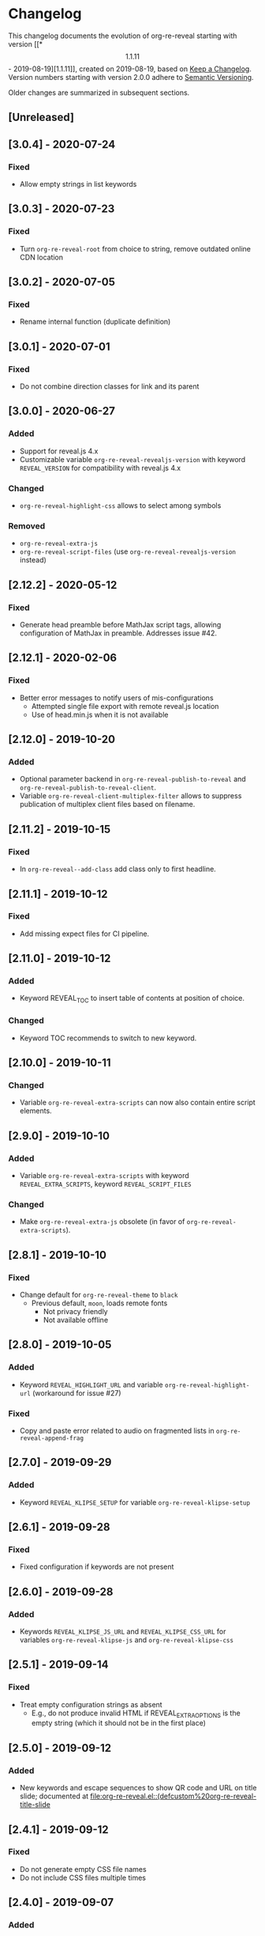 # Local IspellDict: en
# SPDX-License-Identifier: GPL-3.0-or-later
# SPDX-FileCopyrightText: 2019-2020 Jens Lechtenbörger

* Changelog
This changelog documents the evolution of org-re-reveal starting with
version [[*\[1.1.11\] - 2019-08-19][1.1.11]], created on 2019-08-19,
based on [[https://keepachangelog.com/en/1.0.0/][Keep a Changelog]].
Version numbers starting with version 2.0.0 adhere to
[[https://semver.org/spec/v2.0.0.html][Semantic Versioning]].

Older changes are summarized in subsequent sections.

** [Unreleased]

** [3.0.4] - 2020-07-24
*** Fixed
    - Allow empty strings in list keywords

** [3.0.3] - 2020-07-23
*** Fixed
    - Turn ~org-re-reveal-root~ from choice to string, remove outdated
      online CDN location

** [3.0.2] - 2020-07-05
*** Fixed
    - Rename internal function (duplicate definition)

** [3.0.1] - 2020-07-01
*** Fixed
    - Do not combine direction classes for link and its parent

** [3.0.0] - 2020-06-27
*** Added
    - Support for reveal.js 4.x
    - Customizable variable ~org-re-reveal-revealjs-version~ with
      keyword ~REVEAL_VERSION~ for compatibility with reveal.js 4.x
*** Changed
    - ~org-re-reveal-highlight-css~ allows to select among symbols
*** Removed
    - ~org-re-reveal-extra-js~
    - ~org-re-reveal-script-files~
      (use ~org-re-reveal-revealjs-version~ instead)

** [2.12.2] - 2020-05-12
*** Fixed
    - Generate head preamble before MathJax script tags, allowing
      configuration of MathJax in preamble.  Addresses issue #42.

** [2.12.1] - 2020-02-06
*** Fixed
    - Better error messages to notify users of mis-configurations
      - Attempted single file export with remote reveal.js location
      - Use of head.min.js when it is not available

** [2.12.0] - 2019-10-20
*** Added
    - Optional parameter backend in ~org-re-reveal-publish-to-reveal~
      and ~org-re-reveal-publish-to-reveal-client~.
    - Variable ~org-re-reveal-client-multiplex-filter~ allows to
      suppress publication of multiplex client files based on filename.

** [2.11.2] - 2019-10-15
*** Fixed
    - In ~org-re-reveal--add-class~ add class only to first headline.

** [2.11.1] - 2019-10-12
*** Fixed
    - Add missing expect files for CI pipeline.

** [2.11.0] - 2019-10-12
*** Added
    - Keyword REVEAL_TOC to insert table of contents at position of
      choice.
*** Changed
    - Keyword TOC recommends to switch to new keyword.

** [2.10.0] - 2019-10-11
*** Changed
    - Variable ~org-re-reveal-extra-scripts~ can now also contain
      entire script elements.

** [2.9.0] - 2019-10-10
*** Added
    - Variable ~org-re-reveal-extra-scripts~ with keyword
      ~REVEAL_EXTRA_SCRIPTS~, keyword ~REVEAL_SCRIPT_FILES~
*** Changed
    - Make ~org-re-reveal-extra-js~ obsolete (in favor of
      ~org-re-reveal-extra-scripts~).

** [2.8.1] - 2019-10-10
*** Fixed
    - Change default for ~org-re-reveal-theme~ to ~black~
      - Previous default, ~moon~, loads remote fonts
        - Not privacy friendly
        - Not available offline

** [2.8.0] - 2019-10-05
*** Added
    - Keyword ~REVEAL_HIGHLIGHT_URL~ and variable ~org-re-reveal-highlight-url~
      (workaround for issue #27)
*** Fixed
    - Copy and paste error related to audio on fragmented lists in
      ~org-re-reveal-append-frag~

** [2.7.0] - 2019-09-29
*** Added
    - Keyword ~REVEAL_KLIPSE_SETUP~ for variable ~org-re-reveal-klipse-setup~

** [2.6.1] - 2019-09-28
*** Fixed
    - Fixed configuration if keywords are not present

** [2.6.0] - 2019-09-28
*** Added
    - Keywords ~REVEAL_KLIPSE_JS_URL~ and ~REVEAL_KLIPSE_CSS_URL~ for
      variables ~org-re-reveal-klipse-js~ and
      ~org-re-reveal-klipse-css~

** [2.5.1] - 2019-09-14
*** Fixed
    - Treat empty configuration strings as absent
      - E.g., do not produce invalid HTML if REVEAL_EXTRA_OPTIONS is
        the empty string (which it should not be in the first place)

** [2.5.0] - 2019-09-12
*** Added
    - New keywords and escape sequences to show QR code and URL on
      title slide; documented at
      [[file:org-re-reveal.el::(defcustom%20org-re-reveal-title-slide]]

** [2.4.1] - 2019-09-12
*** Fixed
    - Do not generate empty CSS file names
    - Do not include CSS files multiple times

** [2.4.0] - 2019-09-07
*** Added
    - Optional argument ~backend~ in
      [[file:org-re-reveal.el::(defun%20org-re-reveal-export-to-html][org-re-reveal-export-to-html]]
      for exports with derived backends

** [2.3.0] - 2019-09-04
*** Added
    - Variable [[file:org-re-reveal.el::(defcustom%20org-re-reveal-subtree-with-title-slide][org-re-reveal-subtree-with-title-slide]]
      with option ~reveal_subtree_with_title_slide~ to include title
      slides upon subtree exports

** [2.2.0] - 2019-09-04
*** Added
    - A subheading for a slide can be created with the new property
      ~NOSLIDE~ on the subheading, see file:test-cases/test-noslide.org

** [2.1.0] - 2019-08-23
*** Added
    - Job ~pages~ in file:.gitlab-ci.yml
      to publish Readme and test cases as reveal.js presentations
      at https://oer.gitlab.io/org-re-reveal/
      - File file:test-cases/publish.el
      - File file:index.org
    - Function [[file:org-re-reveal.el::(defun%20org-re-reveal-publish-to-reveal-client][org-re-reveal-publish-to-reveal-client]]
    - Test file:test-cases/test-multiplex.org
*** Changed
    - Set [[file:org-re-reveal.el::(defcustom%20org-re-reveal-multiplex-url][org-re-reveal-multiplex-url]]
      and [[file:org-re-reveal.el::(defcustom%20org-re-reveal-multiplex-socketio-url][org-re-reveal-multiplex-socketio-url]]
      to working default values
    - Switch to Docker image ~emacs-reveal~ in file:./.gitlab-ci.yml
*** Fixed
    - Replace ~caddr~ (and ~cadr~) with ~nth~; ~caddr~ is provided by
      ~cl~, which was only implicitly required by ~htmlize~

** [2.0.1] - 2019-08-21
*** Fixed
    - Adjust
      [[file:org-re-reveal.el::(defcustom%20org-re-reveal-klipse-extra-css%20"<style>][org-re-reveal-klipse-extra-css]]
      for compatibility with oer-reveal CSS settings

** [2.0.0] - 2019-08-21
   - In view of Semantic Versioning, version 1.1.11 should have been
     called 2.0.0.  The only difference between the two versions is
     the changed version string “2.0.0” in the
     [[file:org-re-reveal.el::;;%20Version:][header section of org-re-reveal.el]].
** [1.1.11] - 2019-08-19
   - Rewrite klipse support for SQL support, addressing [[https://gitlab.com/oer/org-re-reveal/issues/23][issue #23]]
     - Instead of iframes, ordinary HTML elements are used now
       - Now, state can be shared between slides, e.g., for SQL
       - Now, scaling must be disabled for reveal.js with klipse
         functionality
*** Added
    - Examples in file:Readme.org and file:test-cases/test-klipsify.org
      for new klipse support
    - New option [[file:org-re-reveal.el::(:reveal-klipsify-src][reveal_klipsify_src]]
    - New keywords with variables
      - [[file:org-re-reveal.el::(:reveal-codemirror-config%20][REVEAL_CODEMIRROR_CONFIG]]
        with [[file:org-re-reveal.el::(defcustom%20org-re-reveal-klipse-codemirror%20nil][org-re-reveal-klipse-codemirror]]
      - [[file:org-re-reveal.el::(:reveal-klipse-extra-config%20][REVEAL_KLIPSE_EXTRA_CONFIG]]
        with [[file:org-re-reveal.el::(defcustom%20org-re-reveal-klipse-extra-config%20nil][org-re-reveal-klipse-extra-config]]
    - New variables
      - [[file:org-re-reveal.el::(defcustom%20org-re-reveal-no-htmlize-src%20nil][org-re-reveal-no-htmlize-src]]
        for new third option for syntax highlighting with activation
        per source code block
      - [[file:org-re-reveal.el::(defcustom%20org-re-reveal-klipse-extra-css%20][org-re-reveal-klipse-extra-css]]
        for compatibility between reveal.js and klipse
*** Changed
    - Variable [[file:org-re-reveal.el::(defcustom%20org-re-reveal-plugins][org-re-reveal-plugins]]
      with new default value, the customization interface marks
      removed plugins as such
    - Variable [[file:org-re-reveal.el::(defcustom%20org-re-reveal-klipse-js][org-re-reveal-klipse-js]]
      points to non-minified version in view of
      https://github.com/viebel/klipse/issues/334
    - Variable [[file:org-re-reveal.el::(defcustom%20org-re-reveal-klipse-setup][org-re-reveal-klipse-setup]]
      is now a list of triples
*** Removed
    - Variables ~org-re-reveal-klipse-height~ and
      ~org-re-reveal-klipse-width~ removed; width and height of code
      blocks are no longer configurable per code block


* Documentation of user-facing changes of versions 1.0.0 (2019-02-13) until 2.0.0 (2019-08-21)
- Version 1.0.0
  - Improved documentation
  - New export key binding (~C-c C-e v v~), customizable via
    ~org-re-reveal-keys~
- Version 1.0.1
  - Fix and document changes for speaker notes template with
    Org version 9.2 and later
    - That version needs ~org-tempo~, templates are lower-case
- Version 1.0.2
  - Allow to enable Klipse per source code block with configurable
    width and height
- Version 1.0.3
  - New customizable variable ~org-re-reveal-body-attrs~
- Version 1.0.4
  - Update of MathJax URL
- Version 1.1.0
  - Improved customization interfaces for slide transitions, CSS
    themes, and reveal.js URL
  - Bugs related to multiplexing, highlight.js, and slide splitting
    fixed
- Version 1.1.1
  - New customizable option ~org-re-reveal-generate-custom-ids~ for
    (more) stable slide URLs
- Version 1.1.2
  - New choice ~draft~ for ~org-re-reveal-generate-custom-ids~,
    which can now also be set as option ~reveal_generate_ids~
- Version 1.1.3
  - ~org-re-reveal-generate-custom-ids~ reverted to Boolean;
    option ~draft~ not necessary any longer
  - Slide splitting fixed; background options remain in
    effect for parts
- Version 1.1.4
  - Move list of user-facing changes from Readme.org to new file CHANGELOG
  - Let-bind variable ~org-html-container-element~ to its expected
    default value "div" upon export (enables different default value
    elsewhere, see issue #13)
  - Also allow string values (percentages) for ~org-re-reveal-width~
    and ~org-re-reveal-height~, suggested in issue #13
- Version 1.1.5
  - Support for option hashOneBasedIndex of reveal.js, MR !22
  - Do not create title slide for empty string, fix documentation for
    avoidance of title slide in Readme.org, addresses issue #17
- Version 1.1.6
  - Fix issue #22
- Version 1.1.7
  - New customizable variable ~org-re-reveal-extra-attr~, MR !24
    - Add extra attributes for all slides
- Version 1.1.8
  - New customizable variable ~org-re-reveal-extra-options~
    - Address issue #16
- Version 1.1.9
  - New customizable variable ~org-re-reveal-klipse-setup~
    - Address issue #23
- Version 1.1.10
  - Remove SQL from ~org-re-reveal-klipse-setup~

* Initial differences of fork org-reveal from upstream (until Feb 2019)
In roughly chronological order
- (Next to code changes for lexical binding and to avoid warnings by
  checkdoc, package lint, byte compiler)
- Variables org-re-reveal-title-slide and
  org-re-reveal-external-plugins can be filenames (to maintain
  non-trivial code separately)
- Allow to add data-state to title and TOC slide, class to TOC slide
- Allow audio to be played with fragments (with audio-slideshow plugin)
- Allow custom title and location for TOC (new options
  reveal-toc-slide-state, reveal-toc-slide-class, reveal-toc-slide-title)
- Enable links to slides of other presentations (with new option
  reveal-inter-presentation-links)
- More reveal.js options: mouseWheel, defaultTiming, fragmentInURL,
  pdfSeparateFragments
- Allow frag-index on source blocks
- Improve timing of presentations (org-re-reveal-defaulttiming,
  reveal-title-slide-timing)
- New function org-re-reveal-format-spec
- New options reveal-toc-footer, reveal-title-slide-state
- New customizable variable org-re-reveal-slide-footer-html
- Add customizable variable org-re-reveal-script-files (avoid loading
  of head.min.js in versions of reveal.js where it does not exist)
- Allow to add class attribute to headline
- Add class attributes (backwardlink, forwardlink) to internal links
- Improve klipse support (add variable org-re-reveal-klipse-languages,
  fix PHP support)

# Remember
# - Change types: Added, Changed, Deprecated, Removed, Fixed, Security
# - Versions: Major.Minor.Patch
#   - Major for incompatible changes
#   - Minor for backwards compatible changes
#   - Patch for backwards compatible bug fixes
# - Might use Ma.Mi.P-alpha < Ma.Mi.P-alpha.1 < Ma.Mi.P-beta
